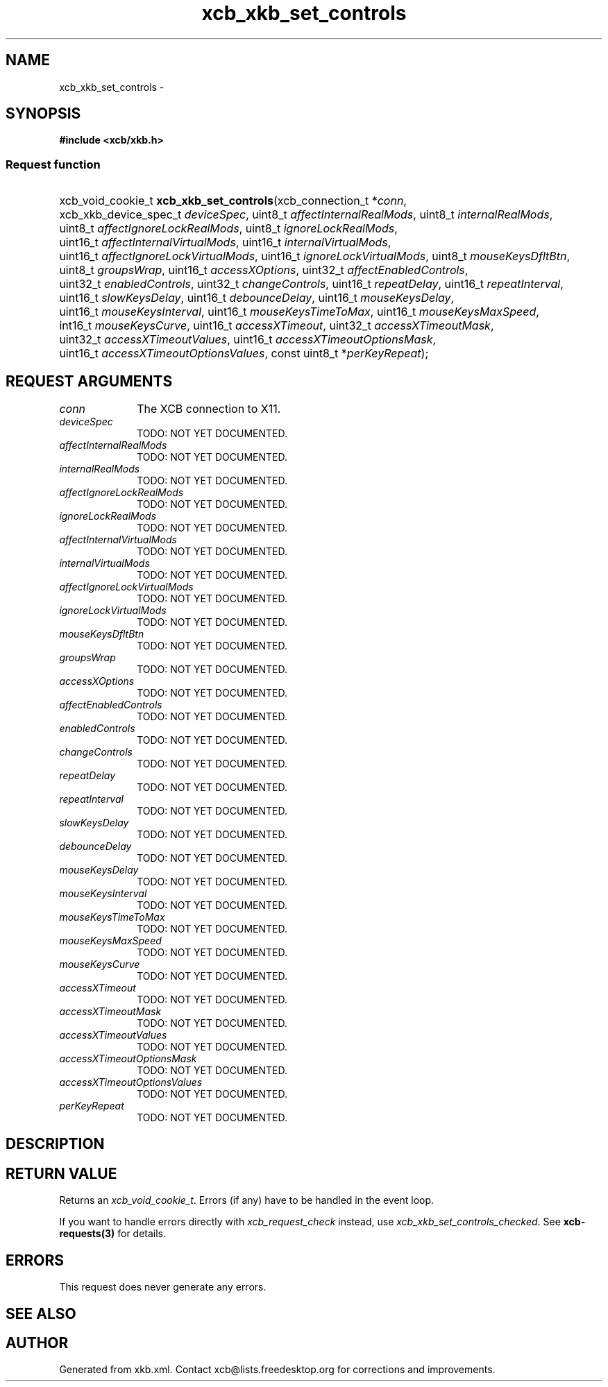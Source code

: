 .TH xcb_xkb_set_controls 3  "libxcb 1.15" "X Version 11" "XCB Requests"
.ad l
.SH NAME
xcb_xkb_set_controls \- 
.SH SYNOPSIS
.hy 0
.B #include <xcb/xkb.h>
.SS Request function
.HP
xcb_void_cookie_t \fBxcb_xkb_set_controls\fP(xcb_connection_t\ *\fIconn\fP, xcb_xkb_device_spec_t\ \fIdeviceSpec\fP, uint8_t\ \fIaffectInternalRealMods\fP, uint8_t\ \fIinternalRealMods\fP, uint8_t\ \fIaffectIgnoreLockRealMods\fP, uint8_t\ \fIignoreLockRealMods\fP, uint16_t\ \fIaffectInternalVirtualMods\fP, uint16_t\ \fIinternalVirtualMods\fP, uint16_t\ \fIaffectIgnoreLockVirtualMods\fP, uint16_t\ \fIignoreLockVirtualMods\fP, uint8_t\ \fImouseKeysDfltBtn\fP, uint8_t\ \fIgroupsWrap\fP, uint16_t\ \fIaccessXOptions\fP, uint32_t\ \fIaffectEnabledControls\fP, uint32_t\ \fIenabledControls\fP, uint32_t\ \fIchangeControls\fP, uint16_t\ \fIrepeatDelay\fP, uint16_t\ \fIrepeatInterval\fP, uint16_t\ \fIslowKeysDelay\fP, uint16_t\ \fIdebounceDelay\fP, uint16_t\ \fImouseKeysDelay\fP, uint16_t\ \fImouseKeysInterval\fP, uint16_t\ \fImouseKeysTimeToMax\fP, uint16_t\ \fImouseKeysMaxSpeed\fP, int16_t\ \fImouseKeysCurve\fP, uint16_t\ \fIaccessXTimeout\fP, uint32_t\ \fIaccessXTimeoutMask\fP, uint32_t\ \fIaccessXTimeoutValues\fP, uint16_t\ \fIaccessXTimeoutOptionsMask\fP, uint16_t\ \fIaccessXTimeoutOptionsValues\fP, const uint8_t\ *\fIperKeyRepeat\fP);
.br
.hy 1
.SH REQUEST ARGUMENTS
.IP \fIconn\fP 1i
The XCB connection to X11.
.IP \fIdeviceSpec\fP 1i
TODO: NOT YET DOCUMENTED.
.IP \fIaffectInternalRealMods\fP 1i
TODO: NOT YET DOCUMENTED.
.IP \fIinternalRealMods\fP 1i
TODO: NOT YET DOCUMENTED.
.IP \fIaffectIgnoreLockRealMods\fP 1i
TODO: NOT YET DOCUMENTED.
.IP \fIignoreLockRealMods\fP 1i
TODO: NOT YET DOCUMENTED.
.IP \fIaffectInternalVirtualMods\fP 1i
TODO: NOT YET DOCUMENTED.
.IP \fIinternalVirtualMods\fP 1i
TODO: NOT YET DOCUMENTED.
.IP \fIaffectIgnoreLockVirtualMods\fP 1i
TODO: NOT YET DOCUMENTED.
.IP \fIignoreLockVirtualMods\fP 1i
TODO: NOT YET DOCUMENTED.
.IP \fImouseKeysDfltBtn\fP 1i
TODO: NOT YET DOCUMENTED.
.IP \fIgroupsWrap\fP 1i
TODO: NOT YET DOCUMENTED.
.IP \fIaccessXOptions\fP 1i
TODO: NOT YET DOCUMENTED.
.IP \fIaffectEnabledControls\fP 1i
TODO: NOT YET DOCUMENTED.
.IP \fIenabledControls\fP 1i
TODO: NOT YET DOCUMENTED.
.IP \fIchangeControls\fP 1i
TODO: NOT YET DOCUMENTED.
.IP \fIrepeatDelay\fP 1i
TODO: NOT YET DOCUMENTED.
.IP \fIrepeatInterval\fP 1i
TODO: NOT YET DOCUMENTED.
.IP \fIslowKeysDelay\fP 1i
TODO: NOT YET DOCUMENTED.
.IP \fIdebounceDelay\fP 1i
TODO: NOT YET DOCUMENTED.
.IP \fImouseKeysDelay\fP 1i
TODO: NOT YET DOCUMENTED.
.IP \fImouseKeysInterval\fP 1i
TODO: NOT YET DOCUMENTED.
.IP \fImouseKeysTimeToMax\fP 1i
TODO: NOT YET DOCUMENTED.
.IP \fImouseKeysMaxSpeed\fP 1i
TODO: NOT YET DOCUMENTED.
.IP \fImouseKeysCurve\fP 1i
TODO: NOT YET DOCUMENTED.
.IP \fIaccessXTimeout\fP 1i
TODO: NOT YET DOCUMENTED.
.IP \fIaccessXTimeoutMask\fP 1i
TODO: NOT YET DOCUMENTED.
.IP \fIaccessXTimeoutValues\fP 1i
TODO: NOT YET DOCUMENTED.
.IP \fIaccessXTimeoutOptionsMask\fP 1i
TODO: NOT YET DOCUMENTED.
.IP \fIaccessXTimeoutOptionsValues\fP 1i
TODO: NOT YET DOCUMENTED.
.IP \fIperKeyRepeat\fP 1i
TODO: NOT YET DOCUMENTED.
.SH DESCRIPTION
.SH RETURN VALUE
Returns an \fIxcb_void_cookie_t\fP. Errors (if any) have to be handled in the event loop.

If you want to handle errors directly with \fIxcb_request_check\fP instead, use \fIxcb_xkb_set_controls_checked\fP. See \fBxcb-requests(3)\fP for details.
.SH ERRORS
This request does never generate any errors.
.SH SEE ALSO
.SH AUTHOR
Generated from xkb.xml. Contact xcb@lists.freedesktop.org for corrections and improvements.
